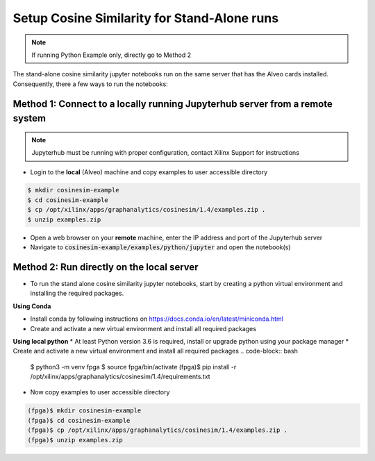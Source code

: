 .. _cosinesim-setup-standalone-label:

==============================================
Setup Cosine Similarity for Stand-Alone runs
==============================================

..  note:: If running Python Example only, directly go to Method 2

The stand-alone cosine similarity jupyter notebooks run on the same server that has the Alveo cards installed.
Consequently, there a few ways to run the notebooks:

Method 1: Connect to a locally running Jupyterhub server from a remote system
##################################################################
..  note:: Jupyterhub must be running with proper configuration, contact Xilinx Support for instructions

* Login to the **local** (Alveo) machine and copy examples to user accessible directory

.. code-block:: bash

    $ mkdir cosinesim-example
    $ cd cosinesim-example
    $ cp /opt/xilinx/apps/graphanalytics/cosinesim/1.4/examples.zip .
    $ unzip examples.zip


* Open a web browser on your **remote** machine, enter the IP address and port of the Jupyterhub server
* Navigate to :code:`cosinesim-example/examples/python/jupyter` and open the notebook(s)

Method 2: Run directly on the local server
#############

* To run the stand alone cosine similarity jupyter notebooks, start by creating a python virtual environment and installing the required packages.

**Using Conda**

* Install conda by following instructions on https://docs.conda.io/en/latest/miniconda.html
* Create and activate a new virtual environment and install all required packages
.. code-block:: bash
    $ conda env list
    $ conda create -n fpga python=3.6
    $ conda activate fpga
    (fpga)$ conda install -r /opt/xilinx/apps/graphanalytics/cosinesim/1.4/requirements.txt

**Using local python**
* At least Python version 3.6 is required, install or upgrade python using your package manager
* Create and activate a new virtual environment and install all required packages
.. code-block:: bash
    $ python3 -m venv fpga
    $ source fpga/bin/activate
    (fpga)$ pip install -r /opt/xilinx/apps/graphanalytics/cosinesim/1.4/requirements.txt
* Now copy examples to user accessible directory

.. code-block:: bash

    (fpga)$ mkdir cosinesim-example
    (fpga)$ cd cosinesim-example
    (fpga)$ cp /opt/xilinx/apps/graphanalytics/cosinesim/1.4/examples.zip .
    (fpga)$ unzip examples.zip
